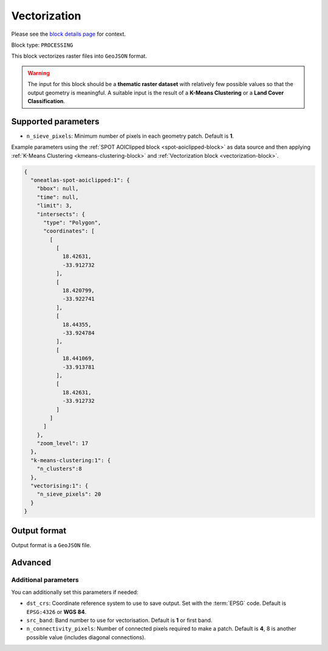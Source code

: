.. meta::
   :description: UP42 processing blocks: Raster Vectorization block description
   :keywords: UP42, processing, raster vectorization, conversion, geojson

.. _vectorization-block:

Vectorization
=============
Please see the `block details page <https://marketplace.up42.com/block/a9c26542-c431-4e89-b654-8cf5c3d2f0b6>`_ for context.

Block type: ``PROCESSING``

This block vectorizes raster files into ``GeoJSON`` format.

.. warning::

  The input for this block should be a **thematic raster dataset** with relatively few
  possible values so that the output geometry is meaningful. A suitable input
  is the result of a **K-Means Clustering** or a **Land Cover Classification**.


Supported parameters
--------------------

* ``n_sieve_pixels``: Minimum number of pixels in each geometry patch. Default is **1**.

Example parameters using the :ref:`SPOT AOIClipped block
<spot-aoiclipped-block>` as data source and then applying :ref:`K-Means Clustering <kmeans-clustering-block>`
and :ref:`Vectorization block <vectorization-block>`.

.. code-block:: javascript

    {
      "oneatlas-spot-aoiclipped:1": {
        "bbox": null,
        "time": null,
        "limit": 3,
        "intersects": {
          "type": "Polygon",
          "coordinates": [
            [
              [
                18.42631,
                -33.912732
              ],
              [
                18.420799,
                -33.922741
              ],
              [
                18.44355,
                -33.924784
              ],
              [
                18.441069,
                -33.913781
              ],
              [
                18.42631,
                -33.912732
              ]
            ]
          ]
        },
        "zoom_level": 17
      },
      "k-means-clustering:1": {
        "n_clusters":8
      },
      "vectorising:1": {
        "n_sieve_pixels": 20
      }
    }


Output format
-------------
Output format is a ``GeoJSON`` file.

Advanced
--------

Additional parameters
~~~~~~~~~~~~~~~~~~~~~

You can additionally set this parameters if needed:

* ``dst_crs``: Coordinate reference system to use to save output. Set with the :term:`EPSG` code. Default is ``EPSG:4326`` or **WGS 84**.
* ``src_band``: Band number to use for vectorisation. Default is **1** or first band.
* ``n_connectivity_pixels``: Number of connected pixels required to make a patch. Default is **4**, 8 is another possible value (includes diagonal connections).
